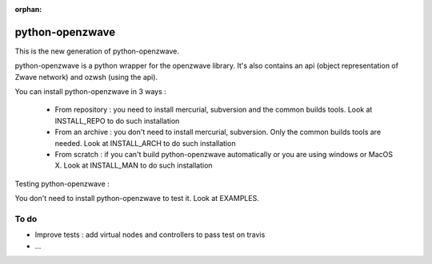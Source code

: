 :orphan:

================
python-openzwave
================

This is the new generation of python-openzwave.

python-openzwave is a python wrapper for the openzwave library. It's also
contains an api (object representation of Zwave network) and ozwsh
(using the api).

You can install python-openzwave in 3 ways :

    * From repository : you need to install mercurial, subversion and the common builds tools. Look at INSTALL_REPO to do such installation

    * From an archive : you don't need to install mercurial, subversion. Only the common builds tools are needed. Look at INSTALL_ARCH to do such installation

    * From scratch : if you can't build python-openzwave automatically or you are using windows or MacOS X. Look at INSTALL_MAN to do such installation

Testing python-openzwave :

You don't need to install python-openzwave to test it. Look at EXAMPLES.

To do
-----

- Improve tests : add virtual nodes and controllers to pass test on travis
- ...
